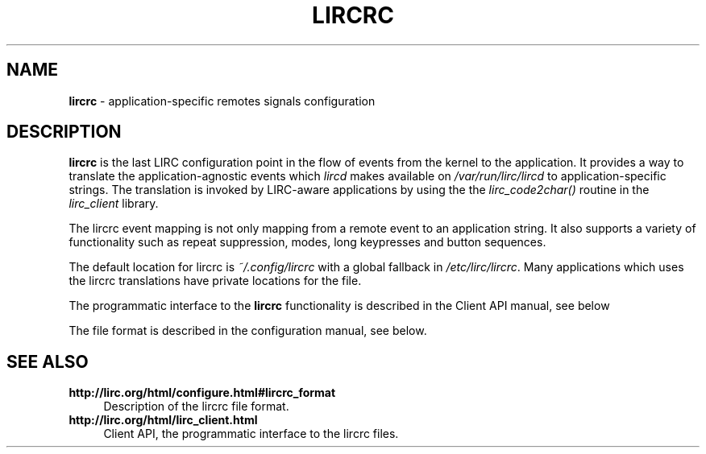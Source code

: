 .TH LIRCRC "5" "Last change: Oct 2015" "lircrc 0.10.1" "FILE FORMATS"
.SH NAME
.P
\fBlircrc\fR - application-specific remotes signals configuration
.SH DESCRIPTION
.P
\fBlircrc\fR is the last LIRC configuration point in the
flow of events from the kernel to the application. It provides a way
to translate the application-agnostic events which \fIlircd\fR makes
available on \fI/var/run/lirc/lircd\fR to application-specific strings.
The translation is invoked by LIRC-aware applications by using the
the \fIlirc_code2char()\fR routine in the \fIlirc_client\fR
library.
.P
The lircrc event mapping is not only mapping from a remote event
to an application string. It also supports a variety of functionality
such as repeat suppression, modes, long keypresses and button sequences.
.P
The default location for lircrc is \fI~/.config/lircrc\fR with a global
fallback in \fI/etc/lirc/lircrc\fR. Many applications which
uses the lircrc translations have private locations for the file.
.P
The programmatic interface to the \fBlircrc\fR functionality is described
in the Client API manual, see below
.P
The file format is described in the configuration manual, see below.
.SH "SEE ALSO"
.TP 4
.B http://lirc.org/html/configure.html#lircrc_format
Description of the lircrc file format.
.TP 4
.B http://lirc.org/html/lirc_client.html
Client API, the programmatic interface to the lircrc files.
